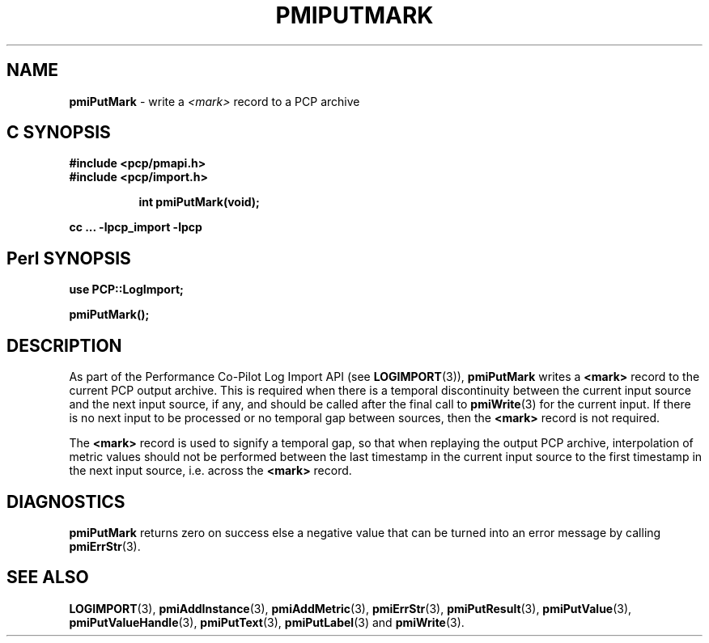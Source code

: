 '\"macro stdmacro
.\"
.\" Copyright (c) 2016-2018 Red Hat.  All Rights Reserved.
.\"
.\" This program is free software; you can redistribute it and/or modify it
.\" under the terms of the GNU General Public License as published by the
.\" Free Software Foundation; either version 2 of the License, or (at your
.\" option) any later version.
.\"
.\" This program is distributed in the hope that it will be useful, but
.\" WITHOUT ANY WARRANTY; without even the implied warranty of MERCHANTABILITY
.\" or FITNESS FOR A PARTICULAR PURPOSE.  See the GNU General Public License
.\" for more details.
.\"
.\"
.TH PMIPUTMARK 3 "" "Performance Co-Pilot"
.SH NAME
\f3pmiPutMark\f1 \- write a \f2<mark>\f1 record to a PCP archive
.SH "C SYNOPSIS"
.ft 3
#include <pcp/pmapi.h>
.br
#include <pcp/import.h>
.sp
.ad l
.hy 0
.in +8n
.ti -8n
int pmiPutMark(void);
.sp
.in
.hy
.ad
cc ... \-lpcp_import \-lpcp
.ft 1
.SH "Perl SYNOPSIS"
.ft 3
use PCP::LogImport;
.sp
pmiPutMark();
.ft 1
.SH DESCRIPTION
As part of the Performance Co-Pilot Log Import API (see
.BR LOGIMPORT (3)),
.B pmiPutMark
writes a
.B <mark>
record to the current PCP output archive.
This is required when there is a temporal discontinuity between the
current input source and the next input source, if any, and should be
called after the final call to
.BR pmiWrite (3)
for the current input.
If there is no next input to be processed or no temporal gap between sources,
then the
.B <mark>
record is not required.
.PP
The
.B <mark>
record is used to signify a temporal gap, so that when replaying the output PCP archive,
interpolation of metric values should not be performed between the last timestamp in
the current input source to the first timestamp in the next input source, i.e. across the
.B <mark>
record.
.SH DIAGNOSTICS
.B pmiPutMark
returns zero on success else a negative value that can be turned into an
error message by calling
.BR pmiErrStr (3).
.SH SEE ALSO
.BR LOGIMPORT (3),
.BR pmiAddInstance (3),
.BR pmiAddMetric (3),
.BR pmiErrStr (3),
.BR pmiPutResult (3),
.BR pmiPutValue (3),
.BR pmiPutValueHandle (3),
.BR pmiPutText (3),
.BR pmiPutLabel (3)
and
.BR pmiWrite (3).
